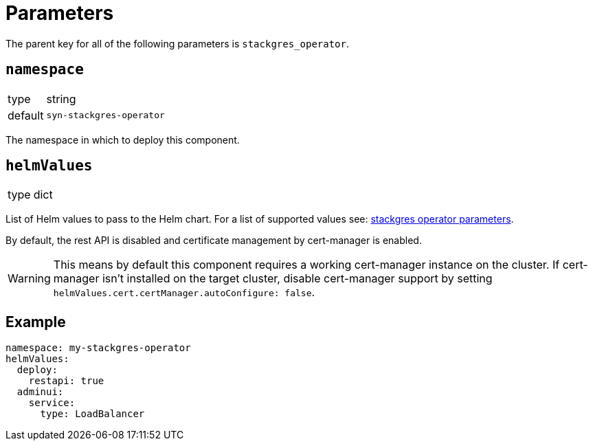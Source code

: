 = Parameters

The parent key for all of the following parameters is `stackgres_operator`.

== `namespace`

[horizontal]
type:: string
default:: `syn-stackgres-operator`

The namespace in which to deploy this component.

== `helmValues`

[horizontal]
type:: dict

List of Helm values to pass to the Helm chart.
For a list of supported values see: https://stackgres.io/doc/latest/install/operator/parameters/[stackgres operator parameters].


By default, the rest API is disabled and certificate management by cert-manager is enabled.

[WARNING]
====
This means by default this component requires a working cert-manager instance on the cluster.
If cert-manager isn't installed on the target cluster, disable cert-manager support by setting `helmValues.cert.certManager.autoConfigure: false`.
====

== Example

[source,yaml]
----
namespace: my-stackgres-operator
helmValues:
  deploy:
    restapi: true
  adminui:
    service:
      type: LoadBalancer
----

